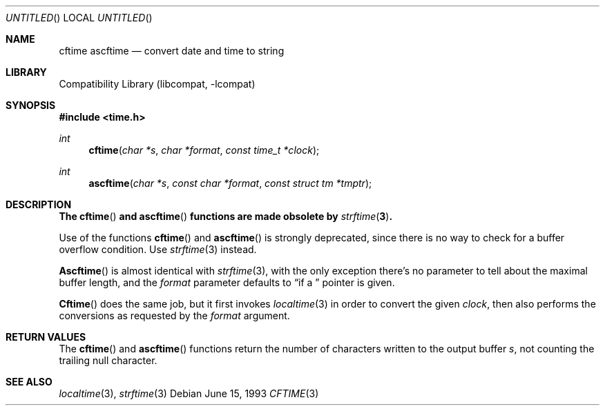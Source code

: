 .\" 
.\" Copyright (c) 1994, 1995 Joerg Wunsch
.\" 
.\" All rights reserved.
.\" 
.\" This program is free software.
.\" 
.\" Redistribution and use in source and binary forms, with or without
.\" modification, are permitted provided that the following conditions
.\" are met:
.\" 1. Redistributions of source code must retain the above copyright
.\"    notice, this list of conditions and the following disclaimer.
.\" 2. Redistributions in binary form must reproduce the above copyright
.\"    notice, this list of conditions and the following disclaimer in the
.\"    documentation and/or other materials provided with the distribution.
.\" 3. All advertising materials mentioning features or use of this software
.\"    must display the following acknowledgement:
.\" This product includes software developed by Joerg Wunsch
.\" 4. The name of the developer may not be used to endorse or promote
.\"    products derived from this software without specific prior written
.\"    permission.
.\" 
.\" THIS SOFTWARE IS PROVIDED BY THE DEVELOPERS ``AS IS'' AND ANY EXPRESS OR
.\" IMPLIED WARRANTIES, INCLUDING, BUT NOT LIMITED TO, THE IMPLIED WARRANTIES
.\" OF MERCHANTABILITY AND FITNESS FOR A PARTICULAR PURPOSE ARE DISCLAIMED.
.\" IN NO EVENT SHALL THE DEVELOPERS BE LIABLE FOR ANY DIRECT, INDIRECT,
.\" INCIDENTAL, SPECIAL, EXEMPLARY, OR CONSEQUENTIAL DAMAGES (INCLUDING, BUT
.\" NOT LIMITED TO, PROCUREMENT OF SUBSTITUTE GOODS OR SERVICES; LOSS OF USE,
.\" DATA, OR PROFITS; OR BUSINESS INTERRUPTION) HOWEVER CAUSED AND ON ANY
.\" THEORY OF LIABILITY, WHETHER IN CONTRACT, STRICT LIABILITY, OR TORT
.\" (INCLUDING NEGLIGENCE OR OTHERWISE) ARISING IN ANY WAY OUT OF THE USE OF
.\" THIS SOFTWARE, EVEN IF ADVISED OF THE POSSIBILITY OF SUCH DAMAGE.
.\" 
.\" 
.\" $FreeBSD: src/lib/libcompat/4.1/cftime.3,v 1.6.2.2 2000/12/29 14:44:57 ru Exp $
.\"
.Dd June 15, 1993
.Os
.Dt CFTIME 3
.Sh NAME
.Nm cftime
.Nm ascftime
.Nd convert date and time to string
.Sh LIBRARY
.Lb libcompat
.Sh SYNOPSIS
.Fd #include <time.h>
.Ft int
.Fn cftime "char *s" "char *format" "const time_t *clock"
.Ft int
.Fn ascftime "char *s" "const char *format" "const struct tm *tmptr"
.Sh DESCRIPTION
.Bf -symbolic
The
.Fn cftime
and
.Fn ascftime
functions are made obsolete by
.Xr strftime 3 .
.Ef
.Pp
Use of the functions
.Fn cftime
and
.Fn ascftime
is strongly deprecated, since there is no way to check for a buffer
overflow condition.
Use
.Xr strftime 3
instead.
.Pp
.Fn Ascftime
is almost identical with
.Xr strftime 3 ,
with the only exception there's no parameter to tell about the
maximal buffer length, and the
.Fa format
parameter defaults to
.Dq %C
if a
.Em NULL
pointer is given.
.Pp
.Fn Cftime
does the same job, but it first invokes
.Xr localtime 3
in order to convert the given
.Fa clock ,
then also performs the conversions as requested by the
.Fa format
argument.
.Sh RETURN VALUES
The
.Fn cftime
and
.Fn ascftime
functions return the number of characters written to the output
buffer
.Fa s ,
not counting the trailing null character.
.Sh SEE ALSO
.Xr localtime 3 ,
.Xr strftime 3
